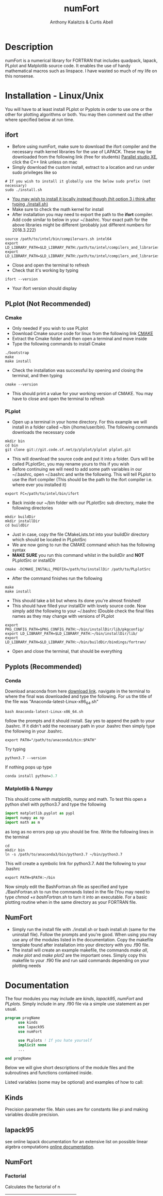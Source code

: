 # -*- mode: org; -*-
#+HTML_HEAD: <link rel="stylesheet" type="text/css" href="http://www.pirilampo.org/styles/readtheorg/css/htmlize.css"/>
#+HTML_HEAD: <link rel="stylesheet" type="text/css" href="http://www.pirilampo.org/styles/readtheorg/css/readtheorg.css"/>
#+HTML_HEAD: <script src="https://ajax.googleapis.com/ajax/libs/jquery/2.1.3/jquery.min.js"></script>
#+HTML_HEAD: <script src="https://maxcdn.bootstrapcdn.com/bootstrap/3.3.4/js/bootstrap.min.js"></script>
#+HTML_HEAD: <script type="text/javascript" src="http://www.pirilampo.org/styles/lib/js/jquery.stickytableheaders.js"></script>
#+HTML_HEAD: <script type="text/javascript" src="http://www.pirilampo.org/styles/readtheorg/js/readtheorg.js"></script>

#+AUTHOR: Anthony Kalaitzis & Curtis Abell
#+EMAIL: anthony.kalaitzis@gmail.com
#+EMAIL: curtis.abell@student.adelaide.edu.au
#+TITLE: numFort

* Description
numFort is a numerical library for FORTRAN that includes quadpack, lapack, PLplot and Matplotlib source code. It enables the use of handy mathematical macros such as linspace. I have wasted so much of my life on this nonsense.
* Installation - Linux/Unix
You will have to at least install PLplot or Pyplots in order to use one or the other for plotting algorithms or both. You may then comment out the other where specified below at run time.
** ifort
- Before using numFort, make sure to download the ifort compiler and the necessary math kernel libraries for the use of LAPACK. These may be downloaded from the following link (free for students) [[https://software.intel.com/en-us/qualify-for-free-software/student][Parallel studio XE]], click the C++ link unless on mac
- Simply download the custom install, extract to a location and run under sudo privileges like so
#+BEGIN_SRC shell
  # If you wish to install it globally use the below sudo prefix (not necessary)
  sudo ./install.sh
#+END_SRC
- _You may wish to install it locally instead though (hit option 3 i think after typing ./install.sh)_
- Make sure to check the math kernel for install
- After installation you may need to export the path to the *ifort* compiler. Add code similar to below in your ~/.bashrc. Your exact path for the above libraries might be different (probably just different numbers for 2018.3.222)
#+BEGIN_SRC shell
  source /path/to/intel/bin/compilervars.sh intel64
  export LD_LIBRARY_PATH=$LD_LIBRARY_PATH:/path/to/intel/compilers_and_libraries_2018.3.222/linux/mkl/lib/intel64_lin/
  export LD_LIBRARY_PATH=$LD_LIBRARY_PATH:/path/to/intel/compilers_and_libraries_2018.3.222/linux/compiler/lib/intel64_lin/
#+END_SRC
- Close and open the terminal to refresh
- Check that it's working by typing
#+BEGIN_SRC shell
  ifort --version
#+END_SRC
- Your ifort version should display
** PLplot (Not Recommended)
*** Cmake
- Only needed if you wish to use PLplot
- Download Cmake source code for linux from the following link [[https://cmake.org/download/][CMAKE]]
- Extract the Cmake folder and then open a terminal and move inside
- Type the following commands to install Cmake
#+BEGIN_SRC shell
  ./bootstrap
  make
  make install
#+END_SRC
- Check the installation was successful by opening and closing the terminal, and then typing
#+BEGIN_SRC shell
  cmake --version
#+END_SRC
+ This should print a value for your working version of CMAKE. You may have to close and open the terminal to refresh
*** PLplot
- Open up a terminal in your home directory. For this example we will install in a folder called ~/bin (/home/user/bin). The following commands downloads the necessary code
#+BEGIN_SRC shell
  mkdir bin
  cd bin
  git clone git://git.code.sf.net/p/plplot/plplot plplot.git
#+END_SRC
- This will download the source code and put it into a folder. Ours will be called PLplotSrc, you may rename yours to this if you wish
- Before continuing we will need to add some path variables in our ~/.bashrc, open ~/.bashrc and write the following. This will tell PLplot to use the ifort compiler (This should be the path to the ifort compiler i.e. where ever you installed it)
#+BEGIN_SRC shell
  export FC=/path/to/intel/bin/ifort
#+END_SRC
- Back inside our ~/bin folder with our PLplotSrc sub directory, make the following directories
#+BEGIN_SRC shell
  mkdir buildDir
  mkdir installDir
  cd buildDir
#+END_SRC
- Just in case, copy the file CMakeLists.txt into your buildDir directory which should be located in PLplotSrc
- We are now going to run the CMAKE command which has the following syntax
- *MAKE SURE* you run this command whilst in the buildDir and *NOT* PLplotSrc or installDir
#+BEGIN_SRC shell
  cmake -DCMAKE_INSTALL_PREFIX=/path/to/installDir /path/to/PLplotSrc
#+END_SRC
- After the command finishes run the following
#+BEGIN_SRC shell
  make
  make install
#+END_SRC
- This should take a bit but whens its done you're almost finished!
- This should have filled your installDir with lovely source code. Now simply add the following to your ~/.bashrc (Double check the final files names as they may change with versions of PLplot
#+BEGIN_SRC shell
  export PKG_CONFIG_PATH=$PKG_CONFIG_PATH:~/bin/installDir/lib/pkgconfig/
  export LD_LIBRARY_PATH=$LD_LIBRARY_PATH:~/bin/installDir/lib/
  export LD_LIBRARY_PATH=$LD_LIBRARY_PATH:~/bin/buildDir/bindings/fortran/
#+END_SRC
- Open and close the terminal, that should be everything
** Pyplots (Recommended)
*** Conda
Download anaconda from here [[https://www.anaconda.com/download/#linux][download link]]. navigate in the terminal to where the final was downloaded and type the following. For us the title of the file was "Anaconda-latest-Linux-x86_64.sh"
#+BEGIN_SRC shell
  bash Anaconda-latest-Linux-x86_64.sh
#+END_SRC
follow the prompts and it should install. Say yes to append the path to your .bashrc. If it didn't add the necessary path in your .bashrc then simply type the following in your .bashrc.
#+BEGIN_SRC shell
  export PATH="/path/to/anaconda3/bin:$PATH"
#+END_SRC
Try typing 
#+BEGIN_SRC shell
  python3.7 --version
#+END_SRC
If nothing pops up type
#+BEGIN_SRC emacs-lisp
  conda install python=3.7
#+END_SRC
*** Matplotlib & Numpy
This should come with matplotlib, numpy and math. To test this open a python shell with python3.7 and type the following
#+BEGIN_SRC python
import matplotlib.pyplot as pypl
import numpy as np
import math as m
#+END_SRC
as long as no errors pop up you should be fine. Write the following lines in the terminal
#+BEGIN_SRC shell
  cd
  mkdir bin
  ln -s /path/to/anaconda3/bin/python3.7 ~/bin/python3.7
#+END_SRC
This will create a symbolic link for python3.7. Add the following to your .bashrc
#+BEGIN_SRC shell
  export PATH=$PATH:~/bin
#+END_SRC
Now simply edit the BashFortran.sh file as specified and type ./BashFortran.sh to run the commands listed in the file (You may need to type /chmod +x bashFortran.sh/ to turn it into an executable. For a basic plotting routine when in the same directory as your FORTRAN file.
** NumFort
- Simply run the install file with ./install.sh or bash install.sh (same for the uninstall file). Follow the prompts and you're good. When using you may use any of the modules listed in the documentation. Copy the makefile template found after installation into your directory with you .f90 file.
- The install will create an example makefile, the commands /make all/, /make plot/ and /make plot2/ are the important ones. Simply copy this makefile to your .f90 file and run said commands depending on your plotting needs

* Documentation
The four modules you may include are /kinds/, /lapack95/, /numFort/ and /PLplots/. Simply include in any .f90 file via a simple use statement as per usual.
#+BEGIN_SRC fortran
  program progName
        use kinds
        use lapack95
        use numFort

        use PLplots ! If you hate yourself
        implicit none
        ...

  end progName
#+END_SRC
Below we will give short descriptions of the module files and the subroutines and functions contained inside.

Listed variables (some may be optional) and examples of how to call:

** Kinds
Precision parameter file. Main uses are for constants like pi and making variables double precision.

** lapack95
see online lapack documentation for an extensive list on possible linear algebra computations [[https://software.intel.com/en-us/mkl-linux-developer-guide-fortran-95-interfaces-to-lapack-and-blas][online documentation]].
** NumFort
*** Factorial
Calculates the factorial of n

|-----------+---------------------|
| Variable  | Description         |
|-----------+---------------------|
| n         | integer             |
|-----------+---------------------|
| factorial | outputted factorial |
|-----------+---------------------|

#+BEGIN_SRC fortran
  m = factorial(n)
#+END_SRC
*** bessel
Calculate the value of the 0<n<5 order bessel fucntion at x

|----------+------------------------------|
| Variable | Description                  |
|----------+------------------------------|
| n        | integer, order of bessel     |
| x        | real double precision        |
|----------+------------------------------|
| bessel   | value of the bessel function |
|----------+------------------------------|

#+BEGIN_SRC fortran
  value = bessel(x,n)
#+END_SRC

*** Deriv
Numerically calculates the derivative via a centred finite difference method.

|----------+-------------------------------|
| Variable | Description                   |
|----------+-------------------------------|
| f        | Input function                |
| x0       | value to calculate            |
|----------+-------------------------------|
| deriv    | value of numerical derivative |
|----------+-------------------------------|

#+BEGIN_SRC fortran
  function f(x)
  value = deriv(f,x0)
#+END_SRC
*** Trace
Calculate the trace of a matrix

|----------+-----------------------------------------------|
| Variable | Description                                   |
|----------+-----------------------------------------------|
| M(N,N)   | Matrix, SP or DP for real or complex matrices |
|----------+-----------------------------------------------|
| Trace    | Same type as input matrix                     |
|----------+-----------------------------------------------|

#+BEGIN_SRC fortran
  value = trace(M)
#+END_SRC
*** Inv
Calculates the inverse of a matrix
|----------+-----------------------------------------------|
| Variable | Description                                   |
|----------+-----------------------------------------------|
| M(N,N)   | Matrix, SP or DP for real or complex matrices |
|----------+-----------------------------------------------|
| Minv     | Inverse of M                                  |
|----------+-----------------------------------------------|

#+BEGIN_SRC fortran
  Minv = inv(M)
#+END_SRC

*** Meshgrid
Creates a unique lattice of points for two given vectors x and y. Usually used for making a 3D grid for 3 dimensional plots.

|----------+-------------------------|
| Variable | Description             |
|----------+-------------------------|
| x(N)     | double precision vector |
| y(M)     | double precision vector |
|----------+-------------------------|
| XX(M,N)  | double precision matrix |
| YY(M,N)  | double precision matrix |
|----------+-------------------------|

#+BEGIN_SRC fortran
  call meshgrid(x,y,XX,YY)
#+END_SRC

*** FFT
Calculates the fast Fourier transform

|----------+-------------------------|
| Variable | Description             |
|----------+-------------------------|
| x(N)     | double precision vector |
|----------+-------------------------|

#+BEGIN_SRC fortran
  call FFT(x)
#+END_SRC

*** Splinefit
Fits a cubic spline to inputted data. This function can return the coefficients or just a list of desired points to be interpolated at.

|------------+------------------------------------------|
| Variable   | Description                              |
|------------+------------------------------------------|
| x(N)       | double precision vector                  |
| y(N)       | double precision vector                  |
| xj(N)      | this is the vector x for calculation use |
| c(N)       | coefficients for spline fit              |
| x          | point to evaluate fit at                 |
|------------+------------------------------------------|
| splineval  | output values for fit                    |
|------------+------------------------------------------|

#+BEGIN_SRC fortran
  c = splinefit(x,y,c)
  ! should be called after splinefit
  value = splineval(c,xj,x)
#+END_SRC

*** PolyFit
Exactly the same as SplineFit but for a Nth order polynomial.

|----------+----------------------------------|
| Variable | Description                      |
|----------+----------------------------------|
| N        | integer, order of polynomial     |
| x(N)     | double precision vector          |
| y(N)     | double precision vector          |
|----------+----------------------------------|
| c(N+1)   | coefficient of fit               |
|----------+----------------------------------|

#+BEGIN_SRC fortran
  c = polyfit(x,y,N)
  ! Should be called after polyfit
  value = polyCal(c,x)
#+END_SRC

*** GuessZero
Given a set of values or a function with boundaries, returns the approximate value of where the function changes sign. An index is returned for inputted values method and the x value exactly is returned for the function method.

|-----------+---------------------------------|
| Variable  | Description                     |
|-----------+---------------------------------|
| f         | input function                  |
| fvals     | list of y values for a function |
| a,b       | range for zero guess            |
|-----------+---------------------------------|
| GuessZero | integer index of zero location  |
|-----------+---------------------------------|

#+BEGIN_SRC fortran
  value = guesszero(fvals)

  function f(x)
  value = guesszero(f,a,b)
#+END_SRC
*** writeData
Writes variables to a data file which can then be used with customPlot.py to use python to plot (requires numpy and matplotlib)

|----------+--------------------------|
| Variable | Description              |
|----------+--------------------------|
| x        | real double precision    |
| y        | real double precision    |
| z        | real double precision    |
| w        | real double precision    |
| title    | name of the file to load |
|----------+--------------------------|

#+BEGIN_SRC fortran
  ! title variable is optional
  call writeData(x,y,title)
  call writeData(x,y,z,w,title)
#+END_SRC

*** Newton1D
Performs a 1 dimensional newtons method to find the zero of a function.

|----------+---------------------------------------|
| Variable | Description                           |
|----------+---------------------------------------|
| fn       | Input function                        |
| guess    | initial guess of zero of the function |
|----------+---------------------------------------|
| newton1D | zero of function guess location       |
|----------+---------------------------------------|

#+BEGIN_SRC fortran
  function fn(x)
  value = newton1D(fn,x)
#+END_SRC

*** EulerM
Performs Eulers method to solve a single or N coupled DE's, same call notation as rk4

|----------+------------------------------------|
| Variable | Description                        |
|----------+------------------------------------|
| t0       | initial value to start stepping at |
| y0       | initial y value(s)                 |
| f        | input function(s)                  |
| h        | step size                          |
| nEq      | number of coupled equations        |
|----------+------------------------------------|
| rk4      | output (y_{n+1})                   |
|----------+------------------------------------|

#+BEGIN_SRC fortran
  function f(t,y)
  value = eulerM(f,h,t0,y0)

  ! In the N DE case, y = y(N),f = f(N), values = values(N)
  ! i.e. N initial conditions and equations
  function f(t,y,nEq)
  values = eulerM(f,h,t0,y0)
#+END_SRC

*** rk4
Performs a 4th order Runge Kutta solving algorithm for a given DE. Algorithms giving for a single DE or N coupled DE.

|----------+------------------------------------|
| Variable | Description                        |
|----------+------------------------------------|
| t0       | initial value to start stepping at |
| y0       | initial y value(s)                 |
| f        | input function(s)                  |
| h        | step size                          |
| nEq      | number of coupled equations        |
|----------+------------------------------------|
| rk4      | output (y_{n+1})                   |
|----------+------------------------------------|

#+BEGIN_SRC fortran
  function f(t,y)
  value = rk4(f,h,t0,y0)

  ! In the N DE case, y = y(N),f = f(N), values = values(N)
  ! i.e. N initial conditions and equations
  function f(t,y,nEq)
  values = rk4(f,h,t0,y0)
#+END_SRC

*** integral
Numerically calculates an integral given a function and bounds. Using Gaussian quadrature.

|----------+-----------------------------|
| Variable | Description                 |
|----------+-----------------------------|
| f        | Input function              |
| a        | left bound                  |
| b        | right bound                 |
| absErr   | absolute error              |
| relErr   | relative error              |
|----------+-----------------------------|
| integral | numerical value of integral |
|----------+-----------------------------|

#+BEGIN_SRC fortran
  function f(x)
  value = integral(f,a,b,absErr,relErr)
#+END_SRC

*** integralPV
Numerically calculates a Cauchy-Principle value integral using Gaussian quadrature. For a given f(x), evaluates the integral of f(x)/(x-c).

|------------+-----------------------------|
| Variable   | Description                 |
|------------+-----------------------------|
| f          | Input Function              |
| c          | Pole                        |
| a          | Left bound                  |
| b          | Right bound                 |
| absErr     | absolute error              |
| relErr     | relative error              |
|------------+-----------------------------|
| integralPV | numerical value of integral |
|------------+-----------------------------|

#+BEGIN_SRC fortran
  function f(x)
  value = integralPV(f,c,a,b,absErr,relErr)
#+END_SRC

*** Linspace
Creates a linear space of points between a and b with N points.

|----------+----------------------------------|
| Variable | Description                      |
|----------+----------------------------------|
| start    | left bound                       |
| finish   | right bound                      |
| N        | number of points, integer        |
|----------+----------------------------------|
| linspace | vector of points between a and b |
|----------+----------------------------------|

#+BEGIN_SRC fortran
  vector = linspace(a,b,N)
#+END_SRC
** pythonPlot
python plotting wrappers, simply copy the /makefile/ and /bashFortran.sh/ files from the InsertCode directory into the necessary directory and then on execution of /make all/, the necessary plotting files will be created. Use the following commands inside your fortran files (see the bashFortran file to decide whether you wish to use custom plotting or automatic plotting)

|----------+-------------------------|
| Variable | Description             |
|----------+-------------------------|
| x(N,M)   | multi-dimensional array |
| x(N)     | x values                |
| y(N)     | y values                |
| xaxis    | x axis title (optional) |
| yaxis    | y axis title (optional) |
| legend   | legend (optional)       |
| title    | title (optional)        |
|----------+-------------------------|

#+BEGIN_SRC fortran
  call pyplot(x,title,xaxis,yaxis,legend)
  call pyplot(x,y,title,xaxis,yaxis)
#+END_SRC

** PLplots

Call PLplot by using the subroutine plot() for example, this will call various wrappers to plplot which can be found within numFort. Below is a list of said wrappers and their arguments. Axes labels and title may be omitted in all below routines if one wishes.

*** plot
standard x vs y plot or even x1,x2,... vs y1,y2,...

|-----------+-------------------------+
| Variable  | Description             |
|-----------+-------------------------+
| x(N)      | x values                |
| y(N)      | y values                |
| data(N,M) | multi-dimensional data  |
| xlabel    | x axis title (optional) |
| ylabel    | y axis title (optional) |
| title     | title (optional)        |
|-----------+-------------------------+

#+BEGIN_SRC fortran
  call plot(x,y,xlabel,ylabel,title)
  call plot(data,xlabel,ylabel,title)
#+END_SRC

*** scatterplot
standard scatter plot
|----------+-------------------------|
| Variable | Description             |
|----------+-------------------------|
| x(N)     | x values                |
| y(N)     | y values                |
| style    | points style e.g. "+"   |
| xlabel   | x axis title (optional) |
| ylabel   | y axis title (optional) |
| title    | title (optional)        |
|----------+-------------------------|

#+BEGIN_SRC fortran
  call scatterplot(x,y,style,xaxis,yaxis,title)
#+END_SRC

*** surf
3D surface plot (goes well with meshgrid)
|----------+-------------------------|
| Variable | Description             |
|----------+-------------------------|
| x(N)     | x values                |
| y(N)     | y values                |
| z(N,N)   | z values                |
| xlabel   | x axis title (optional) |
| ylabel   | y axis title (optional) |
| zlabel   | z axis title (optional) |
| title    | title (optional)        |
|----------+-------------------------|

#+BEGIN_SRC fortran
  call surf(X,Y,Z,xlabel,ylabel,zlabel,title)
#+END_SRC

*** scatter3D
3D scatter plot.

|----------+-------------------------|
| Variable | Description             |
|----------+-------------------------|
| x(N)     | x values                |
| y(N)     | y values                |
| z(N)     | z values                |
| xlabel   | x axis title (optional) |
| ylabel   | y axis title (optional) |
| zlabel   | z axis title (optional) |
| title    | title (optional)        |
|----------+-------------------------|

#+BEGIN_SRC fortran
 call scatter3D(X,Y,Z,xlabel,ylabel,zlabel,title)
#+END_SRC
